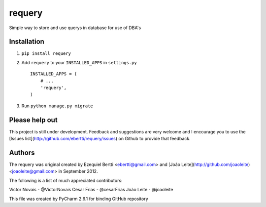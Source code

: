 requery
=======

Simple way to store and use querys in database for use of DBA's

Installation
------------

1. ``pip install requery``

2. Add ``requery`` to your ``INSTALLED_APPS`` in ``settings.py`` ::

        INSTALLED_APPS = (
            # ...
            'requery',
        )

3. Run ``python manage.py migrate``


Please help out
---------------
This project is still under development. Feedback and suggestions are very
welcome and I encourage you to use the [Issues
list](http://github.com/ebertti/requery/issues) on Github to provide that
feedback.

Authors
-------
The requery was original created by Ezequiel Bertti <ebertti@gmail.com>
and [João Leite](http://github.com/joaoleite) <joaoleite@gmail.com> in September 2012.

The following is a list of much appreciated contributors:

Victor Novais - @VictorNovais
Cesar Frias - @cesarFrias
João Leite - @joaoleite


This file was created by PyCharm 2.6.1 for binding GitHub repository
